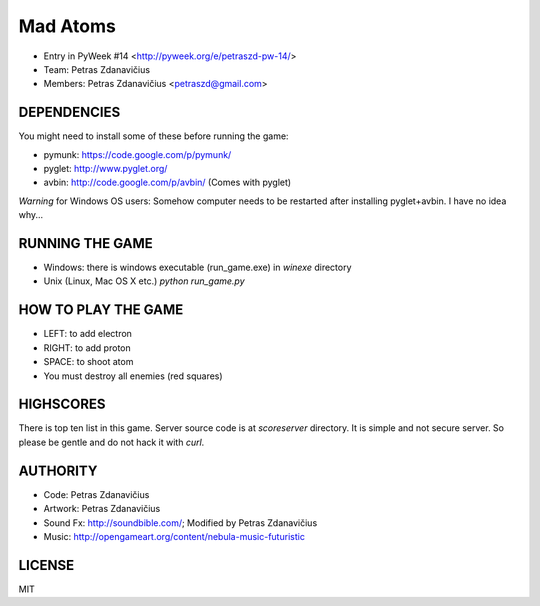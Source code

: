 Mad Atoms
=========

- Entry in PyWeek #14 <http://pyweek.org/e/petraszd-pw-14/>
- Team: Petras Zdanavičius
- Members: Petras Zdanavičius <petraszd@gmail.com>


DEPENDENCIES
------------

You might need to install some of these before running the game:

- pymunk: https://code.google.com/p/pymunk/
- pyglet: http://www.pyglet.org/
- avbin: http://code.google.com/p/avbin/ (Comes with pyglet)

*Warning* for Windows OS users: Somehow computer needs to be restarted after
installing pyglet+avbin. I have no idea why...


RUNNING THE GAME
----------------

- Windows: there is windows executable (run_game.exe) in `winexe` directory
- Unix (Linux, Mac OS X etc.) `python run_game.py`


HOW TO PLAY THE GAME
--------------------

- LEFT: to add electron
- RIGHT: to add proton
- SPACE: to shoot atom
- You must destroy all enemies (red squares)


HIGHSCORES
----------

There is top ten list in this game. Server source code is at `scoreserver`
directory. It is simple and not secure server. So please be gentle and do not
hack it with `curl`.


AUTHORITY
---------

- Code: Petras Zdanavičius
- Artwork: Petras Zdanavičius
- Sound Fx: http://soundbible.com/; Modified by Petras Zdanavičius
- Music: http://opengameart.org/content/nebula-music-futuristic


LICENSE
-------

MIT
